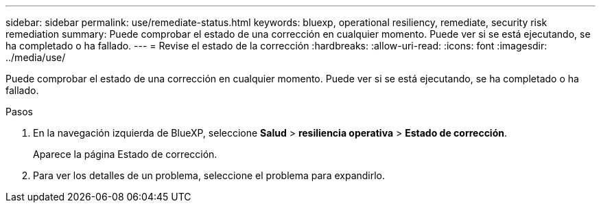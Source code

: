 ---
sidebar: sidebar 
permalink: use/remediate-status.html 
keywords: bluexp, operational resiliency, remediate, security risk remediation 
summary: Puede comprobar el estado de una corrección en cualquier momento. Puede ver si se está ejecutando, se ha completado o ha fallado. 
---
= Revise el estado de la corrección
:hardbreaks:
:allow-uri-read: 
:icons: font
:imagesdir: ../media/use/


[role="lead"]
Puede comprobar el estado de una corrección en cualquier momento. Puede ver si se está ejecutando, se ha completado o ha fallado.

.Pasos
. En la navegación izquierda de BlueXP, seleccione *Salud* > *resiliencia operativa* > *Estado de corrección*.
+
Aparece la página Estado de corrección.

. Para ver los detalles de un problema, seleccione el problema para expandirlo.

